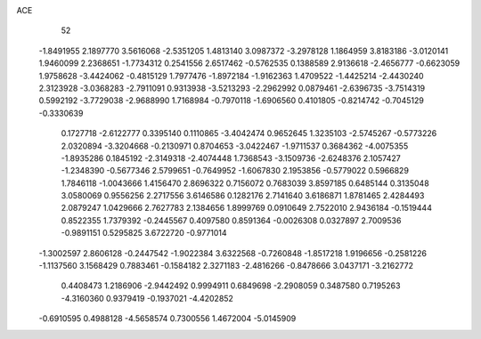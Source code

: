 ACE 
   52
  -1.8491955   2.1897770   3.5616068  -2.5351205   1.4813140   3.0987372
  -3.2978128   1.1864959   3.8183186  -3.0120141   1.9460099   2.2368651
  -1.7734312   0.2541556   2.6517462  -0.5762535   0.1388589   2.9136618
  -2.4656777  -0.6623059   1.9758628  -3.4424062  -0.4815129   1.7977476
  -1.8972184  -1.9162363   1.4709522  -1.4425214  -2.4430240   2.3123928
  -3.0368283  -2.7911091   0.9313938  -3.5213293  -2.2962992   0.0879461
  -2.6396735  -3.7514319   0.5992192  -3.7729038  -2.9688990   1.7168984
  -0.7970118  -1.6906560   0.4101805  -0.8214742  -0.7045129  -0.3330639
   0.1727718  -2.6122777   0.3395140   0.1110865  -3.4042474   0.9652645
   1.3235103  -2.5745267  -0.5773226   2.0320894  -3.3204668  -0.2130971
   0.8704653  -3.0422467  -1.9711537   0.3684362  -4.0075355  -1.8935286
   0.1845192  -2.3149318  -2.4074448   1.7368543  -3.1509736  -2.6248376
   2.1057427  -1.2348390  -0.5677346   2.5799651  -0.7649952  -1.6067830
   2.1953856  -0.5779022   0.5966829   1.7846118  -1.0043666   1.4156470
   2.8696322   0.7156072   0.7683039   3.8597185   0.6485144   0.3135048
   3.0580069   0.9556256   2.2717556   3.6146586   0.1282176   2.7141640
   3.6186871   1.8781465   2.4284493   2.0879247   1.0429666   2.7627783
   2.1384656   1.8999769   0.0910649   2.7522010   2.9436184  -0.1519444
   0.8522355   1.7379392  -0.2445567   0.4097580   0.8591364  -0.0026308
   0.0327897   2.7009536  -0.9891151   0.5295825   3.6722720  -0.9771014
  -1.3002597   2.8606128  -0.2447542  -1.9022384   3.6322568  -0.7260848
  -1.8517218   1.9196656  -0.2581226  -1.1137560   3.1568429   0.7883461
  -0.1584182   2.3271183  -2.4816266  -0.8478666   3.0437171  -3.2162772
   0.4408473   1.2186906  -2.9442492   0.9994911   0.6849698  -2.2908059
   0.3487580   0.7195263  -4.3160360   0.9379419  -0.1937021  -4.4202852
  -0.6910595   0.4988128  -4.5658574   0.7300556   1.4672004  -5.0145909
